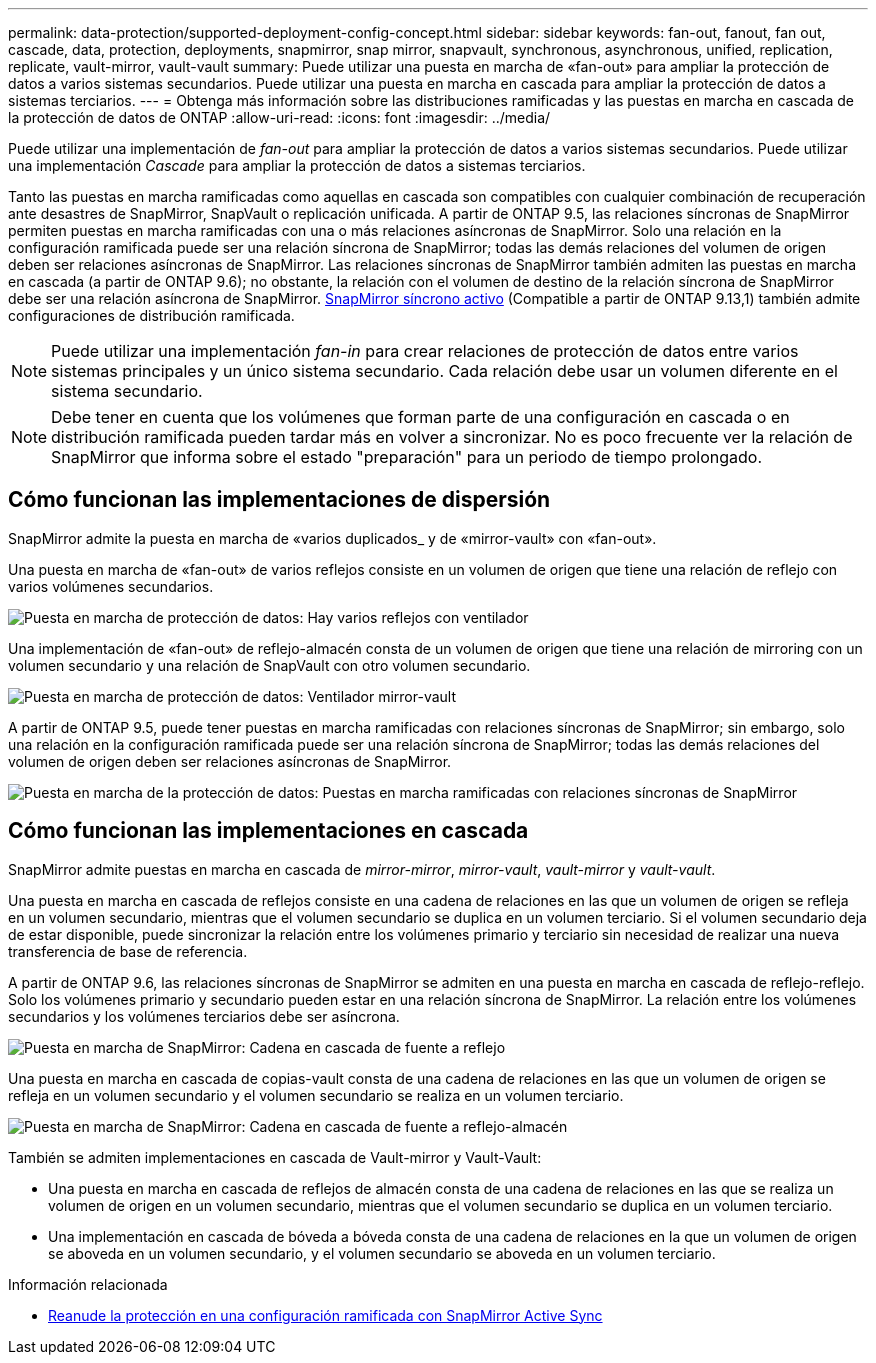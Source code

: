 ---
permalink: data-protection/supported-deployment-config-concept.html 
sidebar: sidebar 
keywords: fan-out, fanout, fan out, cascade, data, protection, deployments, snapmirror, snap mirror, snapvault, synchronous, asynchronous, unified, replication, replicate, vault-mirror, vault-vault 
summary: Puede utilizar una puesta en marcha de «fan-out» para ampliar la protección de datos a varios sistemas secundarios. Puede utilizar una puesta en marcha en cascada para ampliar la protección de datos a sistemas terciarios. 
---
= Obtenga más información sobre las distribuciones ramificadas y las puestas en marcha en cascada de la protección de datos de ONTAP
:allow-uri-read: 
:icons: font
:imagesdir: ../media/


[role="lead"]
Puede utilizar una implementación de _fan-out_ para ampliar la protección de datos a varios sistemas secundarios. Puede utilizar una implementación _Cascade_ para ampliar la protección de datos a sistemas terciarios.

Tanto las puestas en marcha ramificadas como aquellas en cascada son compatibles con cualquier combinación de recuperación ante desastres de SnapMirror, SnapVault o replicación unificada. A partir de ONTAP 9.5, las relaciones síncronas de SnapMirror permiten puestas en marcha ramificadas con una o más relaciones asíncronas de SnapMirror. Solo una relación en la configuración ramificada puede ser una relación síncrona de SnapMirror; todas las demás relaciones del volumen de origen deben ser relaciones asíncronas de SnapMirror. Las relaciones síncronas de SnapMirror también admiten las puestas en marcha en cascada (a partir de ONTAP 9.6); no obstante, la relación con el volumen de destino de la relación síncrona de SnapMirror debe ser una relación asíncrona de SnapMirror. xref:../snapmirror-active-sync/recover-unplanned-failover-task.html[SnapMirror síncrono activo] (Compatible a partir de ONTAP 9.13,1) también admite configuraciones de distribución ramificada.


NOTE: Puede utilizar una implementación _fan-in_ para crear relaciones de protección de datos entre varios sistemas principales y un único sistema secundario. Cada relación debe usar un volumen diferente en el sistema secundario.


NOTE: Debe tener en cuenta que los volúmenes que forman parte de una configuración en cascada o en distribución ramificada pueden tardar más en volver a sincronizar. No es poco frecuente ver la relación de SnapMirror que informa sobre el estado "preparación" para un periodo de tiempo prolongado.



== Cómo funcionan las implementaciones de dispersión

SnapMirror admite la puesta en marcha de «varios duplicados_ y de «mirror-vault» con «fan-out».

Una puesta en marcha de «fan-out» de varios reflejos consiste en un volumen de origen que tiene una relación de reflejo con varios volúmenes secundarios.

image:sm-mirror-mirror-fanout.png["Puesta en marcha de protección de datos: Hay varios reflejos con ventilador"]

Una implementación de «fan-out» de reflejo-almacén consta de un volumen de origen que tiene una relación de mirroring con un volumen secundario y una relación de SnapVault con otro volumen secundario.

image:sm-mirror-vault-fanout.png["Puesta en marcha de protección de datos: Ventilador mirror-vault"]

A partir de ONTAP 9.5, puede tener puestas en marcha ramificadas con relaciones síncronas de SnapMirror; sin embargo, solo una relación en la configuración ramificada puede ser una relación síncrona de SnapMirror; todas las demás relaciones del volumen de origen deben ser relaciones asíncronas de SnapMirror.

image:ssm-fanout.gif["Puesta en marcha de la protección de datos: Puestas en marcha ramificadas con relaciones síncronas de SnapMirror"]



== Cómo funcionan las implementaciones en cascada

SnapMirror admite puestas en marcha en cascada de _mirror-mirror_, _mirror-vault_, _vault-mirror_ y _vault-vault_.

Una puesta en marcha en cascada de reflejos consiste en una cadena de relaciones en las que un volumen de origen se refleja en un volumen secundario, mientras que el volumen secundario se duplica en un volumen terciario. Si el volumen secundario deja de estar disponible, puede sincronizar la relación entre los volúmenes primario y terciario sin necesidad de realizar una nueva transferencia de base de referencia.

A partir de ONTAP 9.6, las relaciones síncronas de SnapMirror se admiten en una puesta en marcha en cascada de reflejo-reflejo. Solo los volúmenes primario y secundario pueden estar en una relación síncrona de SnapMirror. La relación entre los volúmenes secundarios y los volúmenes terciarios debe ser asíncrona.

image:sm-mirror-mirror-cascade.png["Puesta en marcha de SnapMirror: Cadena en cascada de fuente a reflejo"]

Una puesta en marcha en cascada de copias-vault consta de una cadena de relaciones en las que un volumen de origen se refleja en un volumen secundario y el volumen secundario se realiza en un volumen terciario.

image:sm-mirror-vault-cascade.png["Puesta en marcha de SnapMirror: Cadena en cascada de fuente a reflejo-almacén"]

También se admiten implementaciones en cascada de Vault-mirror y Vault-Vault:

* Una puesta en marcha en cascada de reflejos de almacén consta de una cadena de relaciones en las que se realiza un volumen de origen en un volumen secundario, mientras que el volumen secundario se duplica en un volumen terciario.
* Una implementación en cascada de bóveda a bóveda consta de una cadena de relaciones en la que un volumen de origen se aboveda en un volumen secundario, y el volumen secundario se aboveda en un volumen terciario.


.Información relacionada
* xref:../snapmirror-active-sync/recover-unplanned-failover-task.html[Reanude la protección en una configuración ramificada con SnapMirror Active Sync]

